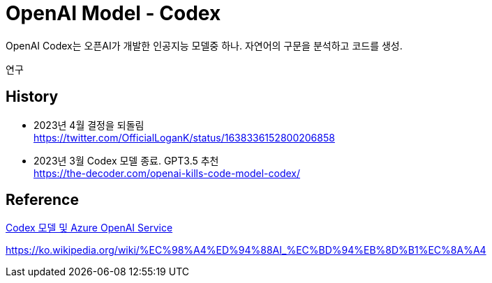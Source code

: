 :hardbreaks:
= OpenAI Model - Codex

OpenAI Codex는 오픈AI가 개발한 인공지능 모델중 하나. 자연어의 구문을 분석하고 코드를 생성.

연구

== History

* 2023년 4월 결정을 되돌림
https://twitter.com/OfficialLoganK/status/1638336152800206858

* 2023년 3월 Codex 모델 종료. GPT3.5 추천
https://the-decoder.com/openai-kills-code-model-codex/



== Reference
https://learn.microsoft.com/ko-kr/azure/cognitive-services/openai/how-to/work-with-code[Codex 모델 및 Azure OpenAI Service]

https://ko.wikipedia.org/wiki/%EC%98%A4%ED%94%88AI_%EC%BD%94%EB%8D%B1%EC%8A%A4

